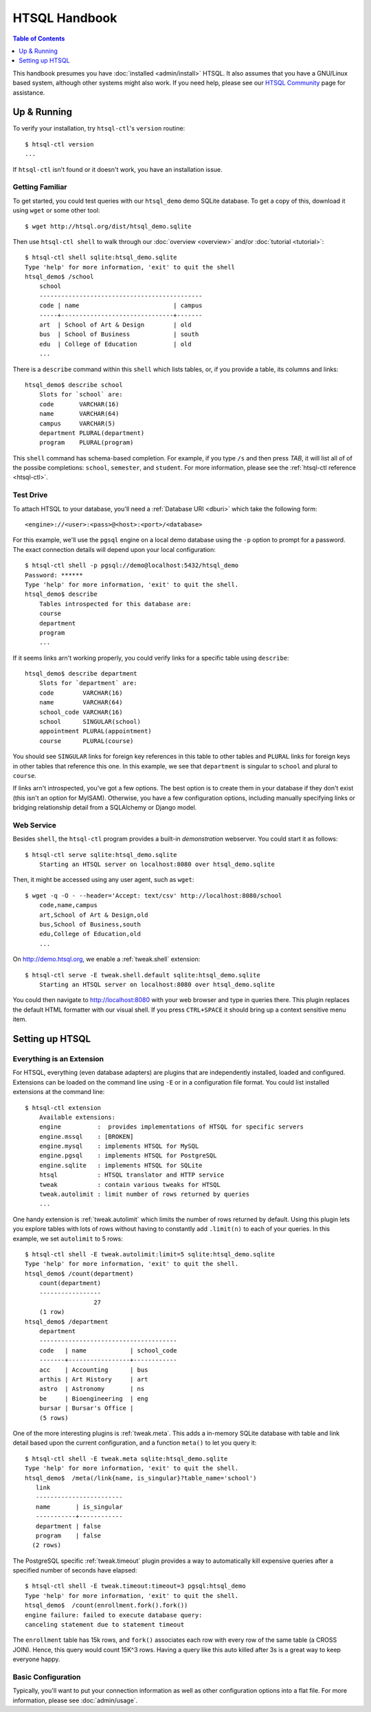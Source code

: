 *******************
  HTSQL Handbook
*******************

.. highlight:: console

.. contents:: Table of Contents
   :depth: 1
   :local:

This handbook presumes you have :doc:`installed <admin/install>` HTSQL.
It also assumes that you have a GNU/Linux based system, although other
systems might also work.  If you need help, please see our `HTSQL
Community <http://htsql.org/community/>`_ page for assistance.

Up & Running
=============

To verify your installation, try ``htsql-ctl``'s ``version`` routine::

  $ htsql-ctl version
  ...

If ``htsql-ctl`` isn't found or it doesn't work, you have an
installation issue. 

Getting Familiar
----------------

To get started, you could test queries with our ``htsql_demo`` demo
SQLite database.  To get a copy of this, download it using ``wget`` or
some other tool::

   $ wget http://htsql.org/dist/htsql_demo.sqlite

Then use ``htsql-ctl shell`` to walk through our
:doc:`overview <overview>` and/or :doc:`tutorial <tutorial>`::

   $ htsql-ctl shell sqlite:htsql_demo.sqlite
   Type 'help' for more information, 'exit' to quit the shell
   htsql_demo$ /school
       school                                       
       ---------------------------------------------
       code | name                          | campus
       -----+-------------------------------+-------
       art  | School of Art & Design        | old   
       bus  | School of Business            | south 
       edu  | College of Education          | old   
       ...

There is a ``describe`` command within this ``shell`` which lists
tables, or, if you provide a table, its columns and links::

   htsql_demo$ describe school
       Slots for `school` are:
       code       VARCHAR(16)
       name       VARCHAR(64)
       campus     VARCHAR(5)
       department PLURAL(department)
       program    PLURAL(program)

This ``shell`` command has schema-based completion.  For example, if you
type ``/s`` and then press *TAB*, it will list all of of the possibe
completions: ``school``, ``semester``, and ``student``.   For more
information, please see the :ref:`htsql-ctl reference <htsql-ctl>`.

Test Drive
----------

To attach HTSQL to your database, you'll need a :ref:`Database URI
<dburi>` which take the following form::

   <engine>://<user>:<pass>@<host>:<port>/<database>

For this example, we'll use the ``pgsql`` engine on a local demo
database using the ``-p`` option to prompt for a password.  The 
exact connection details will depend upon your local configuration::
   
   $ htsql-ctl shell -p pgsql://demo@localhost:5432/htsql_demo
   Password: ******
   Type 'help' for more information, 'exit' to quit the shell.
   htsql_demo$ describe
       Tables introspected for this database are:
       course
       department
       program
       ...

If it seems links arn't working properly, you could verify links for a
specific table using ``describe``::

   htsql_demo$ describe department
       Slots for `department` are:
       code        VARCHAR(16)
       name        VARCHAR(64)
       school_code VARCHAR(16)
       school      SINGULAR(school)
       appointment PLURAL(appointment)
       course      PLURAL(course)

You should see ``SINGULAR`` links for foreign key references in this
table to other tables and ``PLURAL`` links for foreign keys in other
tables that reference this one.   In this example, we see that
``department`` is singular to ``school`` and plural to ``course``.

If links arn't introspected, you've got a few options.  The best option
is to create them in your database if they don't exist (this isn't an
option for MyISAM).  Otherwise, you have a few configuration options, 
including manually specifying links or bridging relationship detail 
from a SQLAlchemy or Django model.

Web Service
-----------

Besides ``shell``, the ``htsql-ctl`` program provides a built-in
*demonstration* webserver.  You could start it as follows::

   $ htsql-ctl serve sqlite:htsql_demo.sqlite
       Starting an HTSQL server on localhost:8080 over htsql_demo.sqlite

Then, it might be accessed using any user agent, such as ``wget``::

   $ wget -q -O - --header='Accept: text/csv' http://localhost:8080/school
       code,name,campus
       art,School of Art & Design,old
       bus,School of Business,south
       edu,College of Education,old
       ...

On http://demo.htsql.org, we enable a :ref:`tweak.shell` extension::

    $ htsql-ctl serve -E tweak.shell.default sqlite:htsql_demo.sqlite
        Starting an HTSQL server on localhost:8080 over htsql_demo.sqlite
  
You could then navigate to http://localhost:8080 with your web browser
and type in queries there.  This plugin replaces the default HTML
formatter with our visual shell.  If you press ``CTRL+SPACE`` it should
bring up a context sensitive menu item.


Setting up HTSQL
================

Everything is an Extension
--------------------------

For HTSQL, everything (even database adapters) are plugins that are
independently installed, loaded and configured.  Extensions can be
loaded on the command line using ``-E`` or in a configuration file
format.  You could list installed extensions at the command line::

    $ htsql-ctl extension
        Available extensions:
        engine          :  provides implementations of HTSQL for specific servers
        engine.mssql    : [BROKEN]
        engine.mysql    : implements HTSQL for MySQL
        engine.pgsql    : implements HTSQL for PostgreSQL
        engine.sqlite   : implements HTSQL for SQLite
        htsql           : HTSQL translator and HTTP service
        tweak           : contain various tweaks for HTSQL
        tweak.autolimit : limit number of rows returned by queries
        ...

One handy extension is :ref:`tweak.autolimit` which limits the number of
rows returned by default.  Using this plugin lets you explore tables
with lots of rows without having to constantly add ``.limit(n)`` to each
of your queries.  In this example, we set ``autolimit`` to 5 rows::
  
    $ htsql-ctl shell -E tweak.autolimit:limit=5 sqlite:htsql_demo.sqlite
    Type 'help' for more information, 'exit' to quit the shell.
    htsql_demo$ /count(department)
        count(department)
        -----------------
                       27
        (1 row)
    htsql_demo$ /department
        department
        --------------------------------------
        code   | name            | school_code
        -------+-----------------+------------
        acc    | Accounting      | bus        
        arthis | Art History     | art        
        astro  | Astronomy       | ns         
        be     | Bioengineering  | eng        
        bursar | Bursar's Office |            
        (5 rows)

One of the more interesting plugins is :ref:`tweak.meta`.  This adds a
in-memory SQLite database with table and link detail based upon the
current configuration, and a function ``meta()`` to let you query it::

    $ htsql-ctl shell -E tweak.meta sqlite:htsql_demo.sqlite
    Type 'help' for more information, 'exit' to quit the shell.
    htsql_demo$  /meta(/link{name, is_singular}?table_name='school')
       link                    
       ------------------------
       name       | is_singular
       -----------+------------
       department | false      
       program    | false      
      (2 rows)

The PostgreSQL specific :ref:`tweak.timeout` plugin provides a way to
automatically kill expensive queries after a specified number of seconds
have elapsed::

    $ htsql-ctl shell -E tweak.timeout:timeout=3 pgsql:htsql_demo
    Type 'help' for more information, 'exit' to quit the shell.
    htsql_demo$  /count(enrollment.fork().fork())
    engine failure: failed to execute database query:
    canceling statement due to statement timeout

The ``enrollment`` table has 15k rows, and ``fork()`` associates each
row with every row of the same table (a CROSS JOIN).  Hence, this query
would count 15K^3 rows.  Having a query like this auto killed after 3s
is a great way to keep everyone happy.

Basic Configuration
-------------------

Typically, you'll want to put your connection information as well as
other configuration options into a flat file.  For more information,
please see :doc:`admin/usage`.

